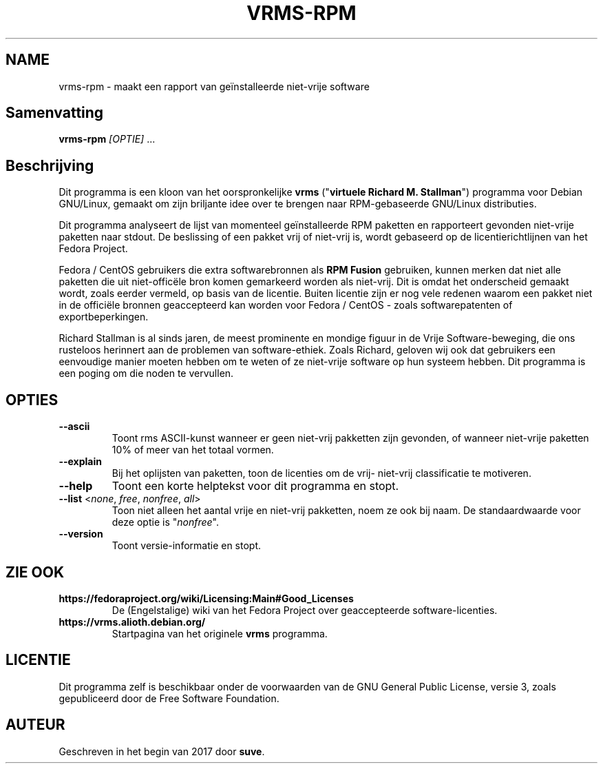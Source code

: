 .TH VRMS-RPM 1
.SH NAME
vrms-rpm - maakt een rapport van geïnstalleerde niet-vrije software
.SH Samenvatting
\fBvrms-rpm\fR \fI[OPTIE]\fR ...
.SH Beschrijving
Dit programma is een kloon van het oorspronkelijke
\fBvrms\fR ("\fBvirtuele Richard M. Stallman\fR")
programma voor Debian GNU/Linux, gemaakt om zijn briljante idee 
over te brengen naar RPM-gebaseerde GNU/Linux distributies.
.PP
Dit programma analyseert de lijst van momenteel geïnstalleerde RPM paketten en
rapporteert gevonden niet-vrije paketten naar stdout. De beslissing of een pakket
vrij of niet-vrij is, wordt gebaseerd op de licentierichtlijnen van het Fedora Project.
.PP
Fedora / CentOS gebruikers die extra softwarebronnen als  \fBRPM Fusion\fR gebruiken, 
kunnen merken dat niet alle paketten die uit niet-officële bron komen gemarkeerd
worden als niet-vrij. Dit is omdat het onderscheid gemaakt wordt, zoals eerder
vermeld, op basis van de licentie. Buiten licentie zijn er nog vele redenen
waarom een pakket niet in de officiële bronnen geaccepteerd kan worden
voor Fedora / CentOS - zoals softwarepatenten of exportbeperkingen.
.PP
Richard Stallman is al sinds jaren, de meest prominente en mondige figuur
in de Vrije Software-beweging, die ons rusteloos herinnert aan de problemen
van software-ethiek. Zoals Richard, geloven wij ook dat gebruikers een
eenvoudige manier moeten hebben om te weten of ze niet-vrije software
op hun systeem hebben.
Dit programma is een poging om die noden te vervullen.
.SH OPTIES
.TP
\fB\-\-ascii\fR
Toont rms ASCII-kunst wanneer er geen niet-vrij pakketten zijn gevonden,
of wanneer niet-vrije paketten 10% of meer van het totaal vormen.
.TP
\fB\-\-explain\fR
Bij het oplijsten van paketten, toon de licenties om de vrij- niet-vrij
classificatie te motiveren.
.TP
\fB\-\-help\fR
Toont een korte helptekst voor dit programma en stopt.
.TP
\fB\-\-list\fR <\fInone\fR, \fIfree\fR, \fInonfree\fR, \fIall\fR>
Toon niet alleen het aantal vrije en niet-vrij pakketten,
noem ze ook bij naam.
De standaardwaarde voor deze optie is "\fInonfree\fR".
.TP
\fB\-\-version\fR
Toont versie-informatie en stopt.
.SH ZIE OOK
.TP
\fBhttps://fedoraproject.org/wiki/Licensing:Main#Good_Licenses\fR
De (Engelstalige) wiki van het Fedora Project over geaccepteerde
software-licenties.
.TP
\fBhttps://vrms.alioth.debian.org/\fR
Startpagina van het originele \fBvrms\fR programma.
.SH LICENTIE
Dit programma zelf is beschikbaar onder de voorwaarden van de
GNU General Public License, versie 3, zoals gepubliceerd door
de Free Software Foundation.
.SH AUTEUR
Geschreven in het begin van 2017 door \fBsuve\fR.
